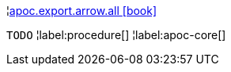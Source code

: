 ¦xref::overview/apoc.export.arrow/apoc.export.arrow.all.adoc[apoc.export.arrow.all icon:book[]] +

`TODO`
¦label:procedure[]
¦label:apoc-core[]
